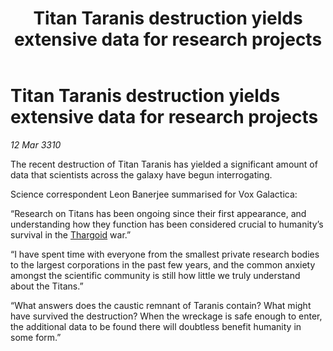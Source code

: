 :PROPERTIES:
:ID:       05da80ab-6012-41aa-add4-5846ae8a938b
:END:
#+title: Titan Taranis destruction yields extensive data for research projects
#+filetags: :galnet:

* Titan Taranis destruction yields extensive data for research projects

/12 Mar 3310/

The recent destruction of Titan Taranis has yielded a significant amount of data that scientists across the galaxy have begun interrogating. 

Science correspondent Leon Banerjee summarised for Vox Galactica: 

“Research on Titans has been ongoing since their first appearance, and understanding how they function has been considered crucial to humanity’s survival in the [[id:09343513-2893-458e-a689-5865fdc32e0a][Thargoid]] war.” 

“I have spent time with everyone from the smallest private research bodies to the largest corporations in the past few years, and the common anxiety amongst the scientific community is still how little we truly understand about the Titans.” 

“What answers does the caustic remnant of Taranis contain? What might have survived the destruction? When the wreckage is safe enough to enter, the additional data to be found there will doubtless benefit humanity in some form.”
